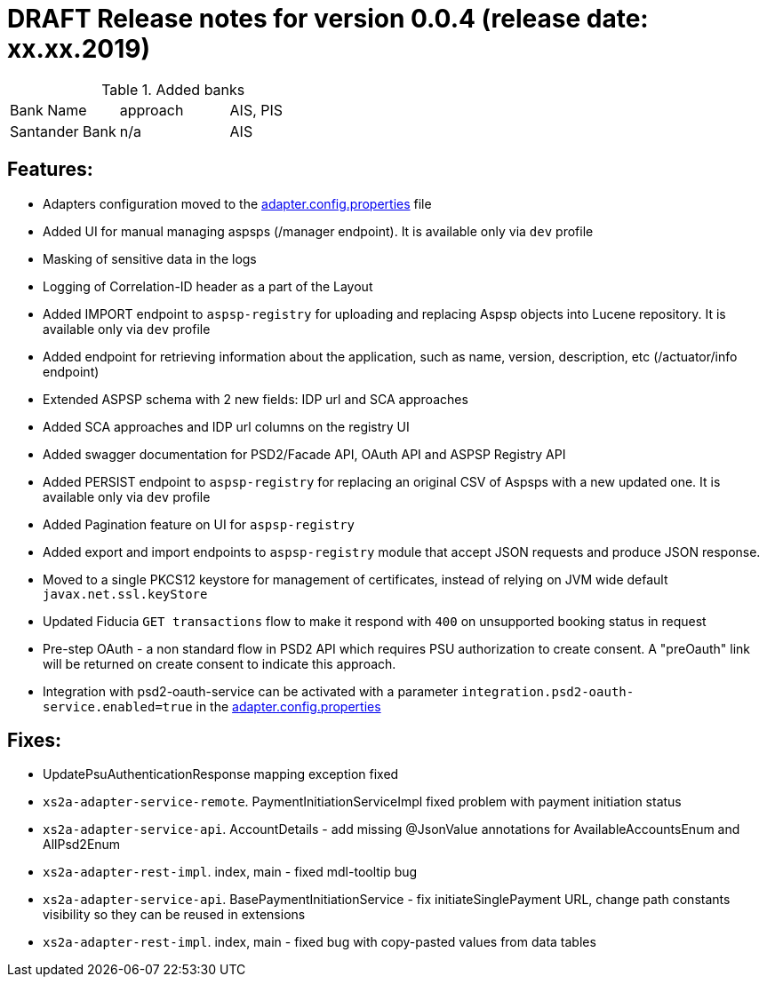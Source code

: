 = DRAFT Release notes for version 0.0.4 (release date: xx.xx.2019)

.Added banks
|===
|Bank Name|approach|AIS, PIS
|Santander Bank|n/a|AIS

|===

== Features:
- Adapters configuration moved to the link:../../xs2a-adapter-service-api/src/main/resources/adapter.config.properties[adapter.config.properties] file
- Added UI for manual managing aspsps (/manager endpoint). It is available only via `dev` profile
- Masking of sensitive data in the logs
- Logging of Correlation-ID header as a part of the Layout
- Added IMPORT endpoint to `aspsp-registry` for uploading and replacing Aspsp objects into Lucene repository. It is available only via `dev` profile
- Added endpoint for retrieving information about the application, such as name, version, description, etc (/actuator/info endpoint)
- Extended ASPSP schema with 2 new fields: IDP url and SCA approaches
- Added SCA approaches and IDP url columns on the registry UI
- Added swagger documentation for PSD2/Facade API, OAuth API and ASPSP Registry API
- Added PERSIST endpoint to `aspsp-registry` for replacing an original CSV of Aspsps with a new updated one. It is available only via `dev` profile
- Added Pagination feature on UI for `aspsp-registry`
- Added export and import endpoints to `aspsp-registry` module that accept JSON requests and produce JSON response.
- Moved to a single PKCS12 keystore for management of certificates, instead of relying on JVM wide default `javax.net.ssl.keyStore`
- Updated Fiducia `GET transactions` flow to make it respond with `400` on unsupported booking status in request
- Pre-step OAuth - a non standard flow in PSD2 API which requires PSU authorization to create consent.
A "preOauth" link will be returned on create consent to indicate this approach.
- Integration with psd2-oauth-service can be activated with a parameter `integration.psd2-oauth-service.enabled=true` in the link:../../xs2a-adapter-service-api/src/main/resources/adapter.config.properties[adapter.config.properties]

== Fixes:
- UpdatePsuAuthenticationResponse mapping exception fixed
- `xs2a-adapter-service-remote`. PaymentInitiationServiceImpl fixed problem with payment initiation status
- `xs2a-adapter-service-api`. AccountDetails - add missing @JsonValue annotations for AvailableAccountsEnum and AllPsd2Enum
- `xs2a-adapter-rest-impl`. index, main - fixed mdl-tooltip bug
- `xs2a-adapter-service-api`. BasePaymentInitiationService - fix initiateSinglePayment URL, change path constants visibility so they can be reused in extensions
- `xs2a-adapter-rest-impl`. index, main - fixed bug with copy-pasted values from data tables
